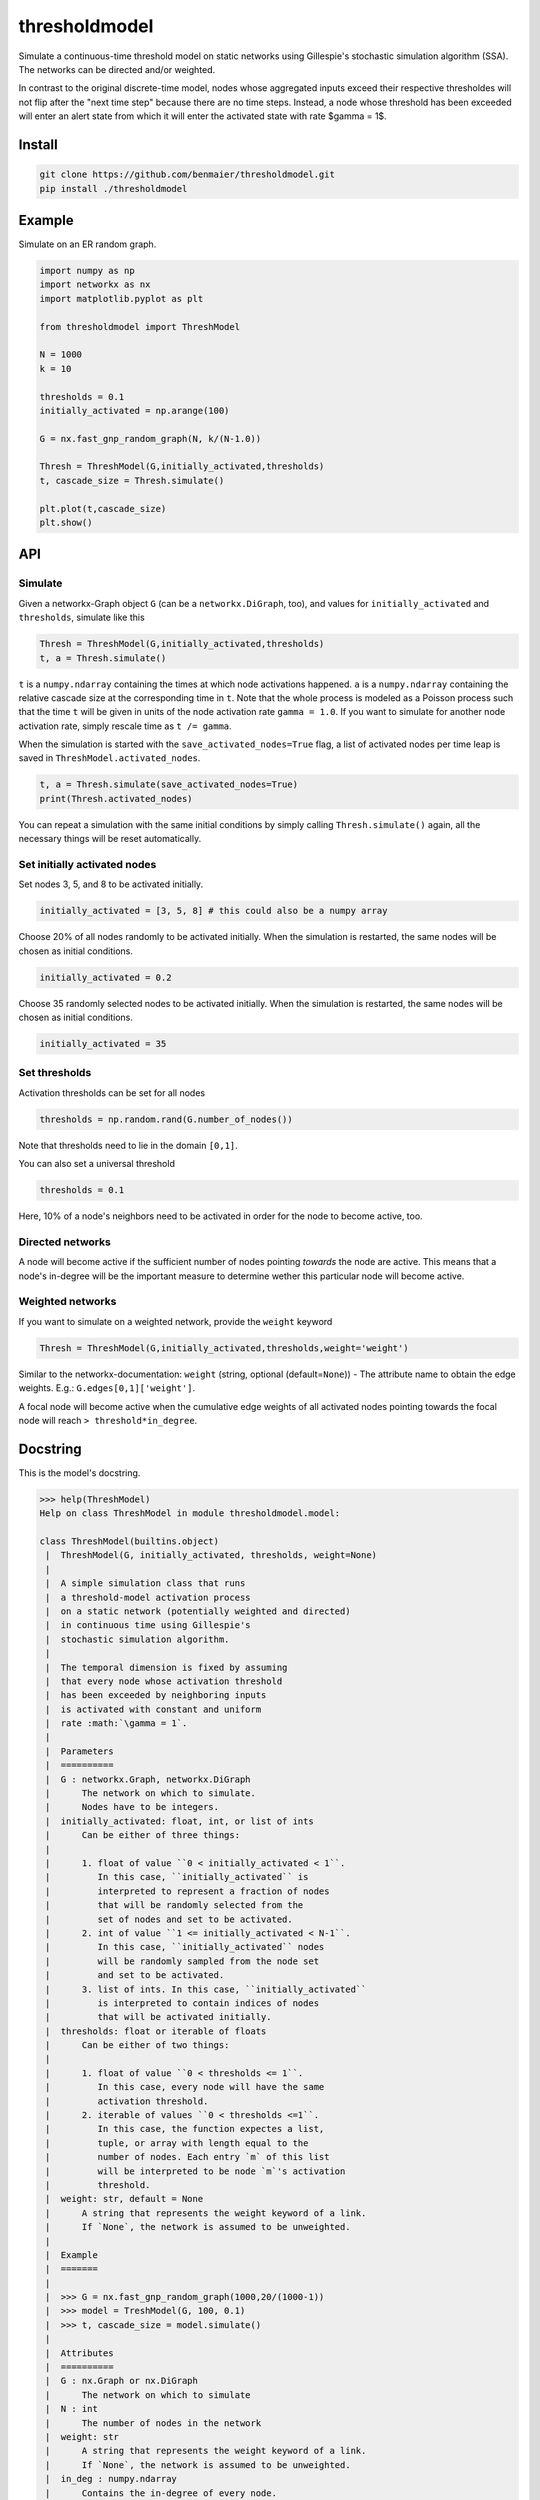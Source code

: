 thresholdmodel
==============

Simulate a continuous-time threshold model on static networks using
Gillespie's stochastic simulation algorithm (SSA). The networks can be
directed and/or weighted.

In contrast to the original discrete-time model, nodes whose aggregated
inputs exceed their respective thresholdes will not flip after the "next
time step" because there are no time steps. Instead, a node whose
threshold has been exceeded will enter an alert state from which it will
enter the activated state with rate $gamma = 1$.

Install
-------

.. code:: bash

   git clone https://github.com/benmaier/thresholdmodel.git
   pip install ./thresholdmodel

Example
-------

Simulate on an ER random graph.

.. code:: python

   import numpy as np
   import networkx as nx
   import matplotlib.pyplot as plt

   from thresholdmodel import ThreshModel

   N = 1000
   k = 10

   thresholds = 0.1
   initially_activated = np.arange(100)

   G = nx.fast_gnp_random_graph(N, k/(N-1.0))

   Thresh = ThreshModel(G,initially_activated,thresholds)
   t, cascade_size = Thresh.simulate()

   plt.plot(t,cascade_size)
   plt.show()

|trajectory|

API
---

Simulate
~~~~~~~~

Given a networkx-Graph object ``G`` (can be a ``networkx.DiGraph``,
too), and values for ``initially_activated`` and ``thresholds``,
simulate like this

.. code:: python

   Thresh = ThreshModel(G,initially_activated,thresholds)
   t, a = Thresh.simulate()

``t`` is a ``numpy.ndarray`` containing the times at which node
activations happened. ``a`` is a ``numpy.ndarray`` containing the
relative cascade size at the corresponding time in ``t``. Note that the
whole process is modeled as a Poisson process such that the time ``t``
will be given in units of the node activation rate ``gamma = 1.0``. If
you want to simulate for another node activation rate, simply rescale
time as ``t /= gamma``.

When the simulation is started with the ``save_activated_nodes=True``
flag, a list of activated nodes per time leap is saved in
``ThreshModel.activated_nodes``.

.. code:: python

   t, a = Thresh.simulate(save_activated_nodes=True)
   print(Thresh.activated_nodes)

You can repeat a simulation with the same initial conditions by simply
calling ``Thresh.simulate()`` again, all the necessary things will be
reset automatically.

Set initially activated nodes
~~~~~~~~~~~~~~~~~~~~~~~~~~~~~

Set nodes 3, 5, and 8 to be activated initially.

.. code:: python

   initially_activated = [3, 5, 8] # this could also be a numpy array

Choose 20% of all nodes randomly to be activated initially. When the
simulation is restarted, the same nodes will be chosen as initial
conditions.

.. code:: python

   initially_activated = 0.2

Choose 35 randomly selected nodes to be activated initially. When the
simulation is restarted, the same nodes will be chosen as initial
conditions.

.. code:: python

   initially_activated = 35

Set thresholds
~~~~~~~~~~~~~~

Activation thresholds can be set for all nodes

.. code:: python

   thresholds = np.random.rand(G.number_of_nodes()) 

Note that thresholds need to lie in the domain ``[0,1]``.

You can also set a universal threshold

.. code:: python

   thresholds = 0.1

Here, 10% of a node's neighbors need to be activated in order for the
node to become active, too.

Directed networks
~~~~~~~~~~~~~~~~~

A node will become active if the sufficient number of nodes pointing
*towards* the node are active. This means that a node's in-degree will
be the important measure to determine wether this particular node will
become active.

Weighted networks
~~~~~~~~~~~~~~~~~

If you want to simulate on a weighted network, provide the ``weight``
keyword

.. code:: python

   Thresh = ThreshModel(G,initially_activated,thresholds,weight='weight')

Similar to the networkx-documentation: ``weight`` (string, optional
(default=\ ``None``)) - The attribute name to obtain the edge weights.
E.g.: ``G.edges[0,1]['weight']``.

A focal node will become active when the cumulative edge weights of all
activated nodes pointing towards the focal node will reach
``> threshold*in_degree``.

Docstring
---------

This is the model's docstring.

.. code:: bash

   >>> help(ThreshModel)
   Help on class ThreshModel in module thresholdmodel.model:

   class ThreshModel(builtins.object)
    |  ThreshModel(G, initially_activated, thresholds, weight=None)
    |
    |  A simple simulation class that runs
    |  a threshold-model activation process
    |  on a static network (potentially weighted and directed)
    |  in continuous time using Gillespie's
    |  stochastic simulation algorithm.
    |
    |  The temporal dimension is fixed by assuming
    |  that every node whose activation threshold
    |  has been exceeded by neighboring inputs
    |  is activated with constant and uniform
    |  rate :math:`\gamma = 1`.
    |
    |  Parameters
    |  ==========
    |  G : networkx.Graph, networkx.DiGraph
    |      The network on which to simulate.
    |      Nodes have to be integers.
    |  initially_activated: float, int, or list of ints
    |      Can be either of three things:
    |
    |      1. float of value ``0 < initially_activated < 1``.
    |         In this case, ``initially_activated`` is
    |         interpreted to represent a fraction of nodes
    |         that will be randomly selected from the
    |         set of nodes and set to be activated.
    |      2. int of value ``1 <= initially_activated < N-1``.
    |         In this case, ``initially_activated`` nodes
    |         will be randomly sampled from the node set
    |         and set to be activated.
    |      3. list of ints. In this case, ``initially_activated``
    |         is interpreted to contain indices of nodes
    |         that will be activated initially.
    |  thresholds: float or iterable of floats
    |      Can be either of two things:
    |
    |      1. float of value ``0 < thresholds <= 1``.
    |         In this case, every node will have the same
    |         activation threshold.
    |      2. iterable of values ``0 < thresholds <=1``.
    |         In this case, the function expectes a list,
    |         tuple, or array with length equal to the
    |         number of nodes. Each entry `m` of this list
    |         will be interpreted to be node `m`'s activation
    |         threshold.
    |  weight: str, default = None
    |      A string that represents the weight keyword of a link.
    |      If `None`, the network is assumed to be unweighted.
    |
    |  Example
    |  =======
    |
    |  >>> G = nx.fast_gnp_random_graph(1000,20/(1000-1))
    |  >>> model = TreshModel(G, 100, 0.1)
    |  >>> t, cascade_size = model.simulate()
    |
    |  Attributes
    |  ==========
    |  G : nx.Graph or nx.DiGraph
    |      The network on which to simulate
    |  N : int
    |      The number of nodes in the network
    |  weight: str
    |      A string that represents the weight keyword of a link.
    |      If `None`, the network is assumed to be unweighted.
    |  in_deg : numpy.ndarray
    |      Contains the in-degree of every node.
    |  thresholds: numpy.ndarray
    |      Each entry `m` of this array
    |      represents node `m`'s activation
    |      threshold.
    |  initially_activated: numpy.ndarray
    |      Each entry of this array contains
    |      a node that will be activated initially.
    |  time: numpy.ndarray
    |      Contains every time point at which a node was
    |      activates (after ``simulation()`` was called).
    |      The temporal dimension is given by assuming
    |      that every node whose activation threshold
    |      has been exceeded by activation inputs
    |      is activated with constant and uniform
    |      rate :math:`\gamma = 1`.
    |  cascade_size: numpy.ndarray
    |      The relative size of the activation cascade
    |      at the corrsponding time value in ``time``
    |      (relative to the size of the node set).
    |      Only available after ``simulation()`` was called.
    |  activated_nodes: list
    |      A list of lists.
    |      Each entry contains a list of integers representing
    |      the nodes that have been activated
    |      at the corrsponding time value in ``time``.
    |      Each list entry will contain only a single node
    |      for every other time than the initial time.
    |      Only available after ``simulation()`` was called.
    |
    |  Methods defined here:
    |
    |  __init__(self, G, initially_activated, thresholds, weight=None)
    |      Initialize self.  See help(type(self)) for accurate signature.
    |
    |  reset(self)
    |      Reset the simulation.
    |
    |  set_initially_activated(self, initially_activated)
    |      Set the process's initial activation state.
    |
    |      Parameters
    |      ==========
    |      initially_activated: float, int, or list of ints
    |          Can be either of three things:
    |
    |          1. float of value ``0 < initially_activated < 1``.
    |             In this case, ``initially_activated`` is
    |             interpreted to represent a fraction of nodes
    |             that will be randomly selected from the
    |             set of nodes and set to be activated.
    |          2. int of value ``1 <= initially_activated < N-1``.
    |             In this case, ``initially_activated`` nodes
    |             will be randomly sampled from the node set
    |             and set to be activated.
    |          3. list of ints. In this case, ``initially_activated``
    |             is interpreted to contain indices of nodes
    |             that will be activated initially.
    |
    |  set_thresholds(self, thresholds)
    |      Set node activation thresholds.
    |
    |      Parameters
    |      ==========
    |      thresholds: float or iterable of floats
    |          Can be either of two things:
    |
    |          1. float of value ``0 < thresholds <= 1``.
    |             In this case, every node will have the same
    |             activation threshold.
    |          2. iterable of values ``0 < thresholds <=1``.
    |             In this case, the function expectes a list,
    |             tuple, or array with length equal to the
    |             number of nodes. Each entry `m` of this list
    |             will be interpreted to be node `m`'s activation
    |             threshold.
    |
    |  simulate(self, save_activated_nodes=False)
    |      Simulate until all nodes that can be activated
    |      have been activated.
    |
    |      Parameters
    |      ==========
    |      save_activated_nodes: bool, default = False
    |          If ``True``, write a list of activated nodes
    |          to the class attribute ``activated_nodes``
    |          every time an activation event happens.
    |          Such a list will contain only a single node
    |          for every other time than the initial time.
    |
    |      Returns
    |      =======
    |      time : numpy.ndarray
    |          Time points at which nodes were activated.
    |      cascade_size : numpy.ndarray
    |          The relative size of the activation cascade
    |          at the corrsponding time value in ``time``
    |          (relative to the size of the node set).

.. |trajectory| image:: https://github.com/benmaier/thresholdmodel/raw/master/sandbox/cascade_trajectory.png
